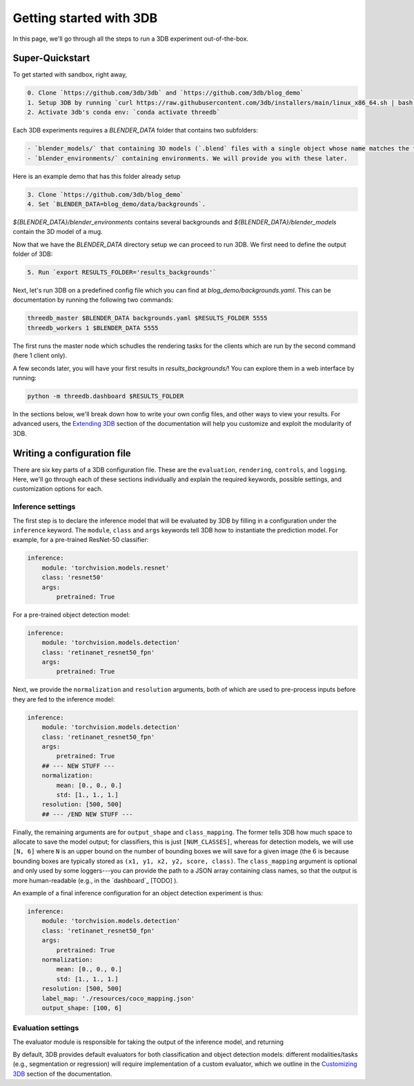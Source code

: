 Getting started with 3DB
========================

In this page, we'll go through all the steps to run a 3DB experiment
out-of-the-box.

Super-Quickstart
----------------

To get started with sandbox, right away, 

.. code-block:: bash

    0. Clone `https://github.com/3db/3db` and `https://github.com/3db/blog_demo`
    1. Setup 3DB by running `curl https://raw.githubusercontent.com/3db/installers/main/linux_x86_64.sh | bash /dev/stdin threedb`
    2. Activate 3db's conda env: `conda activate threedb`


Each 3DB experiments requires a `BLENDER_DATA` folder that contains two subfolders: 

.. code-block:: bash

    - `blender_models/` that containing 3D models (`.blend` files with a single object whose name matches the filename)
    - `blender_environments/` containing environments. We will provide you with these later.

Here is an example demo that has this folder already setup

.. code-block:: bash

    3. Clone `https://github.com/3db/blog_demo`
    4. Set `BLENDER_DATA=blog_demo/data/backgrounds`. 

`${BLENDER_DATA}/blender_environments` contains several backgrounds and `${BLENDER_DATA}/blender_models` contain the 3D model of a mug.

Now that we have the `BLENDER_DATA` directory setup we can proceed to run 3DB. We first need to define the output folder of 3DB:

.. code-block:: bash

    5. Run `export RESULTS_FOLDER='results_backgrounds'`

Next, let's run 3DB on a predefined config file which you can find at `blog_demo/backgrounds.yaml`. This can be documentation
by running the following two commands:

.. code-block:: bash

    threedb_master $BLENDER_DATA backgrounds.yaml $RESULTS_FOLDER 5555
    threedb_workers 1 $BLENDER_DATA 5555

The first runs the master node which schudles the rendering tasks for the clients which are run by the second command (here 1 client only).

A few seconds later, you will have your first results in `results_backgrounds/`! You can explore them in a web interface by
running: 

.. code-block:: bash

    python -m threedb.dashboard $RESULTS_FOLDER


In the sections below, we'll break down how to write your own config files,
and other ways to view your results. For advanced users, the `Extending 3DB <extending.html>`_
section of the documentation will help you customize and exploit the
modularity of 3DB.


Writing a configuration file
----------------------------
There are six key parts of a 3DB configuration file. These are the
``evaluation``, ``rendering``, ``controls``, and
``logging``. Here, we'll go through each of these sections individually and
explain the required keywords, possible settings, and customization options for
each. 

Inference settings
""""""""""""""""""
The first step is to declare the inference model that will be evaluated by 3DB
by filling in a configuration under the ``inference`` keyword. The ``module``,
``class`` and ``args`` keywords tell 3DB how to instantiate the prediction
model. For example, for a pre-trained ResNet-50 classifier:

.. code-block:: yaml

    inference:
        module: 'torchvision.models.resnet'
        class: 'resnet50'
        args:
            pretrained: True

For a pre-trained object detection model:

.. code-block:: yaml
  
    inference:
        module: 'torchvision.models.detection'
        class: 'retinanet_resnet50_fpn'
        args:
            pretrained: True

Next, we provide the ``normalization`` and ``resolution`` arguments, both of
which are used to pre-process inputs before they are fed to the inference model:

.. code-block:: yaml

    inference:
        module: 'torchvision.models.detection'
        class: 'retinanet_resnet50_fpn'
        args:
            pretrained: True
        ## --- NEW STUFF ---
        normalization:
            mean: [0., 0., 0.]
            std: [1., 1., 1.]
        resolution: [500, 500]
        ## --- /END NEW STUFF ---

Finally, the remaining arguments are for ``output_shape`` and ``class_mapping``.
The former tells 3DB how much space to allocate to save the model output; for
classifiers, this is just ``[NUM_CLASSES]``, whereas for detection models, we
will use ``[N, 6]`` where ``N`` is an upper bound on the number of bounding
boxes we will save for a given image (the 6 is because bounding boxes are
typically stored as ``(x1, y1, x2, y2, score, class)``. The ``class_mapping``
argument is optional and only used by some loggers---you can provide the path to
a JSON array containing class names, so that the output is more human-readable
(e.g., in the `dashboard`_ [TODO] ).

An example of a final inference configuration for an object detection experiment
is thus:

.. code-block:: yaml

    inference:
        module: 'torchvision.models.detection'
        class: 'retinanet_resnet50_fpn'
        args:
            pretrained: True
        normalization:
            mean: [0., 0., 0.]
            std: [1., 1., 1.]
        resolution: [500, 500]
        label_map: './resources/coco_mapping.json'
        output_shape: [100, 6]

Evaluation settings
"""""""""""""""""""
The evaluator module is responsible for taking the output of the inference
model, and returning 

By default, 3DB provides default evaluators for both classification and object
detection models: different modalities/tasks (e.g., segmentation or regression)
will require implementation of a custom evaluator, which we outline in
the `Customizing 3DB <custom_evaluator.html>`_ section of the documentation.
